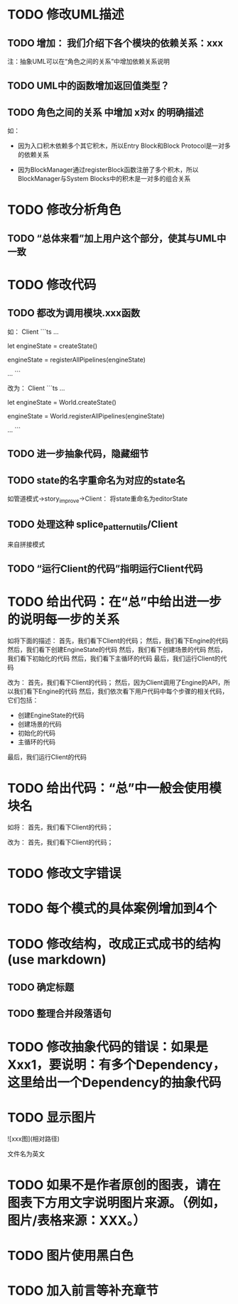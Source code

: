 * TODO 修改UML描述

** TODO 增加： 我们介绍下各个模块的依赖关系：xxx

注：抽象UML可以在“角色之间的关系”中增加依赖关系说明


** TODO UML中的函数增加返回值类型？



** TODO 角色之间的关系 中增加 x对x 的明确描述

如：
- 因为入口积木依赖多个其它积木，所以Entry Block和Block Protocol是一对多的依赖关系

- 因为BlockManager通过registerBlock函数注册了多个积木，所以BlockManager与System Blocks中的积木是一对多的组合关系


* TODO 修改分析角色

** TODO “总体来看”加上用户这个部分，使其与UML中一致


* TODO 修改代码

** TODO 都改为调用模块.xxx函数

如：
Client
```ts
...

let engineState = createState()

engineState = registerAllPipelines(engineState)

...
```

改为：
Client
```ts
...

let engineState = World.createState()

engineState = World.registerAllPipelines(engineState)

...
```


** TODO 进一步抽象代码，隐藏细节


** TODO state的名字重命名为对应的state名

如管道模式->story_improve->Client：
将state重命名为editorState


** TODO 处理这种 splice_pattern_utils/Client
来自拼接模式


** TODO “运行Client的代码”指明运行Client代码




* TODO 给出代码：在“总”中给出进一步的说明每一步的关系

如将下面的描述：
首先，我们看下Client的代码；
然后，我们看下Engine的代码
然后，我们看下创建EngineState的代码
然后，我们看下创建场景的代码
然后，我们看下初始化的代码
然后，我们看下主循环的代码
最后，我们运行Client的代码

改为：
首先，我们看下Client的代码；
然后，因为Client调用了Engine的API，所以我们看下Engine的代码
然后，我们依次看下用户代码中每个步骤的相关代码，它们包括：
- 创建EngineState的代码
- 创建场景的代码
- 初始化的代码
- 主循环的代码

最后，我们运行Client的代码



* TODO 给出代码：“总”中一般会使用模块名

如将：
首先，我们看下Client的代码；

改为：
首先，我们看下Client的代码；


* TODO 修改文字错误



* TODO 每个模式的具体案例增加到4个


# * TODO 删除注释文字













* TODO 修改结构，改成正式成书的结构(use markdown)

** TODO 确定标题

** TODO 整理合并段落语句



* TODO 修改抽象代码的错误：如果是Xxx1，要说明：有多个Dependency，这里给出一个Dependency的抽象代码




* TODO 显示图片

![xxx图](相对路径)

文件名为英文 



* TODO 如果不是作者原创的图表，请在图表下方用文字说明图片来源。（例如，图片/表格来源：XXX。）



* TODO 图片使用黑白色



* TODO 加入前言等补充章节






